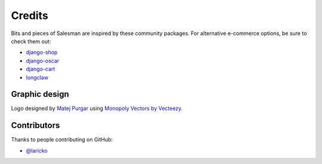 #######
Credits
#######

Bits and pieces of Salesman are inspired by these community packages.
For alternative e-commerce options, be sure to check them out:

- `django-shop <https://github.com/awesto/django-shop>`_
- `django-oscar <https://github.com/django-oscar/django-oscar>`_
- `django-cart <https://github.com/bmentges/django-cart>`_
- `longclaw <https://github.com/JamesRamm/longclaw>`_


Graphic design
==============

Logo designed by `Matej Purgar <https://www.behance.net/purgarama8da4>`_ using
`Monopoly Vectors by Vecteezy <https://www.vecteezy.com/free-vector/monopoly>`_.


Contributors
============

Thanks to people contributing on GitHub:

- `@laricko <https://github.com/laricko>`_
